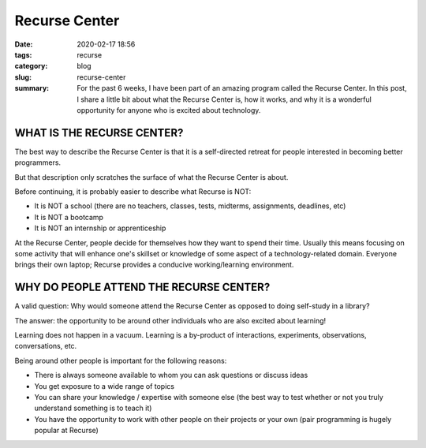 ==============
Recurse Center
==============

:date: 2020-02-17 18:56
:tags: recurse
:category: blog
:slug: recurse-center
:summary: For the past 6 weeks, I have been part of an amazing program called the Recurse Center. In this post, I share a little bit about what the Recurse Center is, how it works, and why it is a wonderful opportunity for anyone who is excited about technology.

 

---------------------------
WHAT IS THE RECURSE CENTER?
---------------------------
The best way to describe the Recurse Center is that it is a self-directed retreat for people interested in becoming better programmers.

But that description only scratches the surface of what the Recurse Center is about.

Before continuing, it is probably easier to describe what Recurse is NOT:

- It is NOT a school (there are no teachers, classes, tests, midterms, assignments, deadlines, etc)
- It is NOT a bootcamp
- It is NOT an internship or apprenticeship

At the Recurse Center, people decide for themselves how they want to spend their time. Usually this means focusing on some activity that will enhance one's skillset or knowledge of some aspect of a technology-related domain. Everyone brings their own laptop; Recurse provides a conducive working/learning environment.

-----------------------------------------
WHY DO PEOPLE ATTEND THE RECURSE CENTER?
-----------------------------------------
A valid question: Why would someone attend the Recurse Center as opposed to doing self-study in a library?

The answer: the opportunity to be around other individuals who are also excited about learning!

Learning does not happen in a vacuum. Learning is a by-product of interactions, experiments, observations, conversations, etc.

Being around other people is important for the following reasons:

- There is always someone available to whom you can ask questions or discuss ideas
- You get exposure to a wide range of topics
- You can share your knowledge / expertise with someone else (the best way to test whether or not you truly understand something is to teach it)
- You have the opportunity to work with other people on their projects or your own (pair programming is hugely popular at Recurse)

